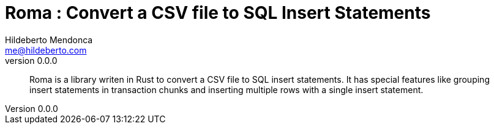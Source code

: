 ﻿= Roma : Convert a CSV file to SQL Insert Statements
Hildeberto Mendonca <me@hildeberto.com>
v0.0.0
:doctype: book
:pdf-page-size: LETTER
:encoding: utf-8
:toc: left
:toclevels: 3
:numbered:

> Roma is a library writen in Rust to convert a CSV file to SQL insert statements. It has special features like grouping insert statements in transaction chunks and inserting multiple rows with a single insert statement.

:sectnums!:


:sectnums:


